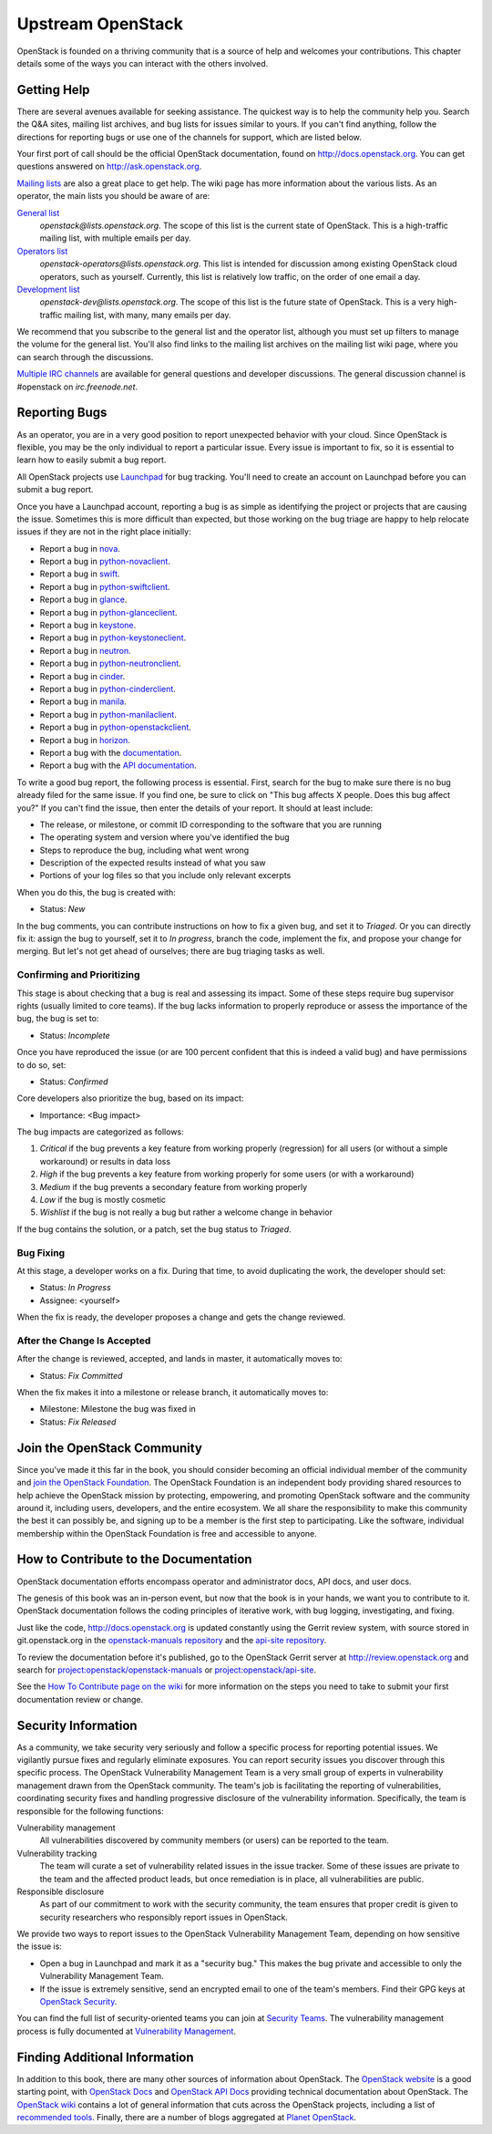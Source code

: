 ==================
Upstream OpenStack
==================

OpenStack is founded on a thriving community that is a source of help
and welcomes your contributions. This chapter details some of the ways
you can interact with the others involved.

Getting Help
~~~~~~~~~~~~

There are several avenues available for seeking assistance. The quickest
way is to help the community help you. Search the Q&A sites, mailing
list archives, and bug lists for issues similar to yours. If you can't
find anything, follow the directions for reporting bugs or use one of
the channels for support, which are listed below.

Your first port of call should be the official OpenStack documentation,
found on http://docs.openstack.org. You can get questions answered on
http://ask.openstack.org.

`Mailing lists <https://wiki.openstack.org/wiki/Mailing_Lists>`_ are
also a great place to get help. The wiki page has more information about
the various lists. As an operator, the main lists you should be aware of
are:

`General list <http://lists.openstack.org/cgi-bin/mailman/listinfo/openstack>`_
    *openstack@lists.openstack.org*.
    The scope of this list is the current state of OpenStack.
    This is a high-traffic mailing list, with multiple emails per day.

`Operators list <http://lists.openstack.org/cgi-bin/mailman/listinfo/openstack-operators>`_
    *openstack-operators@lists.openstack.org*.
    This list is intended for discussion among existing OpenStack cloud
    operators, such as yourself. Currently,
    this list is relatively low traffic, on the order of one email a day.

`Development list <http://lists.openstack.org/cgi-bin/mailman/listinfo/openstack-dev>`_
    *openstack-dev@lists.openstack.org*.
    The scope of this list is the future state of OpenStack.
    This is a very high-traffic mailing list, with many, many emails per day.

We recommend that you subscribe to the general list and the operator
list, although you must set up filters to manage the volume for the
general list. You'll also find links to the mailing list archives on the
mailing list wiki page, where you can search through the discussions.

`Multiple IRC channels <https://wiki.openstack.org/wiki/IRC>`_ are
available for general questions and developer discussions. The general
discussion channel is #openstack on *irc.freenode.net*.

Reporting Bugs
~~~~~~~~~~~~~~

As an operator, you are in a very good position to report unexpected
behavior with your cloud. Since OpenStack is flexible, you may be the
only individual to report a particular issue. Every issue is important
to fix, so it is essential to learn how to easily submit a bug
report.

All OpenStack projects use `Launchpad <https://launchpad.net/>`_
for bug tracking. You'll need to create an account on Launchpad before you
can submit a bug report.

Once you have a Launchpad account, reporting a bug is as simple as
identifying the project or projects that are causing the issue.
Sometimes this is more difficult than expected, but those working on the
bug triage are happy to help relocate issues if they are not in the
right place initially:

-  Report a bug in
   `nova <https://bugs.launchpad.net/nova/+filebug/+login>`_.

-  Report a bug in
   `python-novaclient <https://bugs.launchpad.net/python-novaclient/+filebug/+login>`_.

-  Report a bug in
   `swift <https://bugs.launchpad.net/swift/+filebug/+login>`_.

-  Report a bug in
   `python-swiftclient <https://bugs.launchpad.net/python-swiftclient/+filebug/+login>`_.

-  Report a bug in
   `glance <https://bugs.launchpad.net/glance/+filebug/+login>`_.

-  Report a bug in
   `python-glanceclient <https://bugs.launchpad.net/python-glanceclient/+filebug/+login>`_.

-  Report a bug in
   `keystone <https://bugs.launchpad.net/keystone/+filebug/+login>`_.

-  Report a bug in
   `python-keystoneclient <https://bugs.launchpad.net/python-keystoneclient/+filebug/+login>`_.

-  Report a bug in
   `neutron <https://bugs.launchpad.net/neutron/+filebug/+login>`_.

-  Report a bug in
   `python-neutronclient <https://bugs.launchpad.net/python-neutronclient/+filebug/+login>`_.

-  Report a bug in
   `cinder <https://bugs.launchpad.net/cinder/+filebug/+login>`_.

-  Report a bug in
   `python-cinderclient <https://bugs.launchpad.net/python-cinderclient/+filebug/+login>`_.

-  Report a bug in
   `manila <https://bugs.launchpad.net/manila/+filebug/+login>`_.

-  Report a bug in
   `python-manilaclient <https://bugs.launchpad.net/python-manilaclient/+filebug/+login>`_.

-  Report a bug in
   `python-openstackclient <https://bugs.launchpad.net/python-openstackclient/+filebug/+login>`_.

-  Report a bug in
   `horizon <https://bugs.launchpad.net/horizon/+filebug/+login>`_.

-  Report a bug with the
   `documentation <https://bugs.launchpad.net/openstack-manuals/+filebug/+login>`_.

-  Report a bug with the `API
   documentation <https://bugs.launchpad.net/openstack-api-site/+filebug/+login>`_.

To write a good bug report, the following process is essential. First,
search for the bug to make sure there is no bug already filed for the
same issue. If you find one, be sure to click on "This bug affects X
people. Does this bug affect you?" If you can't find the issue, then
enter the details of your report. It should at least include:

-  The release, or milestone, or commit ID corresponding to the software
   that you are running

-  The operating system and version where you've identified the bug

-  Steps to reproduce the bug, including what went wrong

-  Description of the expected results instead of what you saw

-  Portions of your log files so that you include only relevant excerpts

When you do this, the bug is created with:

-  Status: *New*

In the bug comments, you can contribute instructions on how to fix a
given bug, and set it to *Triaged*. Or you can directly fix it: assign
the bug to yourself, set it to *In progress*, branch the code, implement
the fix, and propose your change for merging. But let's not get ahead of
ourselves; there are bug triaging tasks as well.

Confirming and Prioritizing
---------------------------

This stage is about checking that a bug is real and assessing its
impact. Some of these steps require bug supervisor rights (usually
limited to core teams). If the bug lacks information to properly
reproduce or assess the importance of the bug, the bug is set to:

-  Status: *Incomplete*

Once you have reproduced the issue (or are 100 percent confident that
this is indeed a valid bug) and have permissions to do so, set:

-  Status: *Confirmed*

Core developers also prioritize the bug, based on its impact:

-  Importance: <Bug impact>

The bug impacts are categorized as follows:

#. *Critical* if the bug prevents a key feature from working properly
   (regression) for all users (or without a simple workaround) or
   results in data loss

#. *High* if the bug prevents a key feature from working properly for
   some users (or with a workaround)

#. *Medium* if the bug prevents a secondary feature from working
   properly

#. *Low* if the bug is mostly cosmetic

#. *Wishlist* if the bug is not really a bug but rather a welcome change
   in behavior

If the bug contains the solution, or a patch, set the bug status to
*Triaged*.

Bug Fixing
----------

At this stage, a developer works on a fix. During that time, to avoid
duplicating the work, the developer should set:

-  Status: *In Progress*

-  Assignee: <yourself>

When the fix is ready, the developer proposes a change and gets the
change reviewed.

After the Change Is Accepted
----------------------------

After the change is reviewed, accepted, and lands in master, it
automatically moves to:

-  Status: *Fix Committed*

When the fix makes it into a milestone or release branch, it
automatically moves to:

-  Milestone: Milestone the bug was fixed in

-  Status: \ *Fix Released*

Join the OpenStack Community
~~~~~~~~~~~~~~~~~~~~~~~~~~~~

Since you've made it this far in the book, you should consider becoming
an official individual member of the community and `join the OpenStack
Foundation <https://www.openstack.org/join/>`_. The OpenStack
Foundation is an independent body providing shared resources to help
achieve the OpenStack mission by protecting, empowering, and promoting
OpenStack software and the community around it, including users,
developers, and the entire ecosystem. We all share the responsibility to
make this community the best it can possibly be, and signing up to be a
member is the first step to participating. Like the software, individual
membership within the OpenStack Foundation is free and accessible to
anyone.

How to Contribute to the Documentation
~~~~~~~~~~~~~~~~~~~~~~~~~~~~~~~~~~~~~~

OpenStack documentation efforts encompass operator and administrator
docs, API docs, and user docs.

The genesis of this book was an in-person event, but now that the book
is in your hands, we want you to contribute to it. OpenStack
documentation follows the coding principles of iterative work, with bug
logging, investigating, and fixing.

Just like the code, http://docs.openstack.org is updated constantly
using the Gerrit review system, with source stored in git.openstack.org
in the `openstack-manuals
repository <https://git.openstack.org/cgit/openstack/openstack-manuals/>`_
and the `api-site
repository <https://git.openstack.org/cgit/openstack/api-site/>`_.

To review the documentation before it's published, go to the OpenStack
Gerrit server at \ http://review.openstack.org and search for
`project:openstack/openstack-manuals <https://review.openstack.org/#/q/status:open+project:openstack/openstack-manuals,n,z>`_
or
`project:openstack/api-site <https://review.openstack.org/#/q/status:open+project:openstack/api-site,n,z>`_.

See the `How To Contribute page on the
wiki <https://wiki.openstack.org/wiki/How_To_Contribute>`_ for more
information on the steps you need to take to submit your first
documentation review or change.

Security Information
~~~~~~~~~~~~~~~~~~~~

As a community, we take security very seriously and follow a specific
process for reporting potential issues. We vigilantly pursue fixes and
regularly eliminate exposures. You can report security issues you
discover through this specific process. The OpenStack Vulnerability
Management Team is a very small group of experts in vulnerability
management drawn from the OpenStack community. The team's job is
facilitating the reporting of vulnerabilities, coordinating security
fixes and handling progressive disclosure of the vulnerability
information. Specifically, the team is responsible for the following
functions:

Vulnerability management
    All vulnerabilities discovered by community members (or users) can
    be reported to the team.

Vulnerability tracking
    The team will curate a set of vulnerability related issues in the
    issue tracker. Some of these issues are private to the team and the
    affected product leads, but once remediation is in place, all
    vulnerabilities are public.

Responsible disclosure
    As part of our commitment to work with the security community, the
    team ensures that proper credit is given to security researchers who
    responsibly report issues in OpenStack.

We provide two ways to report issues to the OpenStack Vulnerability
Management Team, depending on how sensitive the issue is:

-  Open a bug in Launchpad and mark it as a "security bug." This makes
   the bug private and accessible to only the Vulnerability Management
   Team.

-  If the issue is extremely sensitive, send an encrypted email to one
   of the team's members. Find their GPG keys at `OpenStack
   Security <http://www.openstack.org/projects/openstack-security/>`_.

You can find the full list of security-oriented teams you can join at
`Security Teams <https://wiki.openstack.org/wiki/Security_Teams>`_. The
vulnerability management process is fully documented at `Vulnerability
Management <https://wiki.openstack.org/wiki/Vulnerability_Management>`_.

Finding Additional Information
~~~~~~~~~~~~~~~~~~~~~~~~~~~~~~

In addition to this book, there are many other sources of information
about OpenStack. The `OpenStack website <http://www.openstack.org/>`_
is a good starting point, with
`OpenStack Docs <http://docs.openstack.org/>`_ and `OpenStack API
Docs <http://developer.openstack.org/>`_ providing technical
documentation about OpenStack.
The `OpenStack wiki <https://wiki.openstack.org/wiki/Main_Page>`_
contains a lot of general information that cuts across the OpenStack
projects, including a list of
`recommended tools <https://wiki.openstack.org/wiki/Operations/Tools>`_.
Finally, there are a number of blogs aggregated at
`Planet OpenStack <http://planet.openstack.org/>`_.
